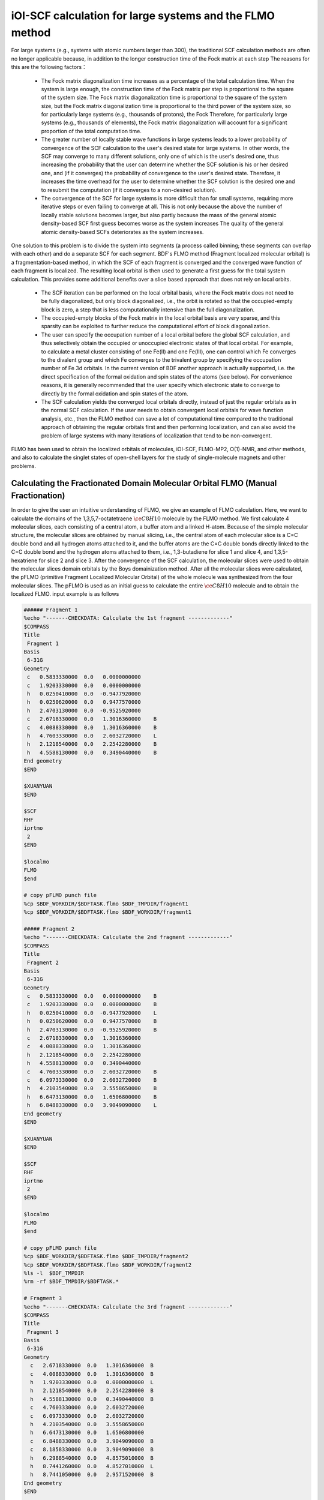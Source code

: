 iOI-SCF calculation for large systems and the FLMO method
========================================

For large systems (e.g., systems with atomic numbers larger than 300), the traditional SCF calculation methods are often no longer applicable because, in addition to the longer construction time of the Fock matrix at each step
The reasons for this are the following factors：

 * The Fock matrix diagonalization time increases as a percentage of the total calculation time. When the system is large enough, the construction time of the Fock matrix per step is proportional to the square of the system size. The Fock matrix diagonalization time is proportional to the square of the system size, but the Fock matrix diagonalization time is proportional to the third power of the system size, so for particularly large systems (e.g., thousands of protons), the Fock Therefore, for particularly large systems (e.g., thousands of elements), the Fock matrix diagonalization will account for a significant proportion of the total computation time.
 * The greater number of locally stable wave functions in large systems leads to a lower probability of convergence of the SCF calculation to the user's desired state for large systems. In other words, the SCF may converge to many different solutions, only one of which is the user's desired one, thus increasing the probability that the user can determine whether the SCF solution is his or her desired one, and (if it converges) the probability of convergence to the user's desired state. Therefore, it increases the time overhead for the user to determine whether the SCF solution is the desired one and to resubmit the computation (if it converges to a non-desired solution).
 * The convergence of the SCF for large systems is more difficult than for small systems, requiring more iterative steps or even failing to converge at all. This is not only because the above the number of locally stable solutions becomes larger, but also partly because the mass of the general atomic density-based SCF first guess becomes worse as the system increases The quality of the general atomic density-based SCFs deteriorates as the system increases.
 
One solution to this problem is to divide the system into segments (a process called binning; these segments can overlap with each other) and do a separate SCF for each segment.
BDF's FLMO method (Fragment localized molecular orbital) is a fragmentation-based method, in which the SCF of each fragment is converged and the converged wave function of each fragment is localized. The resulting local orbital is then used to generate a first guess for the total system calculation. This provides some additional benefits over a slice based approach that does not rely on local orbits.

 * The SCF iteration can be performed on the local orbital basis, where the Fock matrix does not need to be fully diagonalized, but only block diagonalized, i.e., the orbit is rotated so that the occupied-empty block is zero, a step that is less computationally intensive than the full diagonalization.
 * The occupied-empty blocks of the Fock matrix in the local orbital basis are very sparse, and this sparsity can be exploited to further reduce the computational effort of block diagonalization.
 * The user can specify the occupation number of a local orbital before the global SCF calculation, and thus selectively obtain the occupied or unoccupied electronic states of that local orbital.
   For example, to calculate a metal cluster consisting of one Fe(II) and one Fe(III), one can control which Fe converges to the divalent group and which Fe converges to the trivalent group by specifying the occupation number of Fe 3d orbitals. In the current version of BDF another approach is actually supported, i.e. the direct specification of the formal oxidation and spin states of the atoms (see below). For convenience reasons, it is generally recommended that the user specify which electronic state to converge to directly by the formal oxidation and spin states of the atom.
 * The SCF calculation yields the converged local orbitals directly, instead of just the regular orbitals as in the normal SCF calculation. If the user needs to obtain convergent local orbitals for wave function analysis, etc., then the FLMO method can save a lot of computational time compared to the traditional approach of obtaining the regular orbitals first and then performing localization, and can also avoid the problem of large systems with many iterations of localization that tend to be non-convergent.

FLMO has been used to obtain the localized orbitals of molecules, iOI-SCF, FLMO-MP2, O(1)-NMR, and other methods, and also to calculate the singlet states of open-shell layers for the study of single-molecule magnets and other problems.

Calculating the Fractionated Domain Molecular Orbital FLMO (Manual Fractionation)
--------------------------------------------

In order to give the user an intuitive understanding of FLMO, we give an example of FLMO calculation. Here, we want to calculate the domains of the 1,3,5,7-octatetraene :math:`\ce{C8H10}` molecule by the FLMO method.
We first calculate 4 molecular slices, each consisting of a central atom, a buffer atom and a linked H-atom. Because of the simple molecular structure, the molecular slices are obtained by manual slicing, i.e., the central atom of each molecular slice is a C=C double bond and all hydrogen atoms attached to it, and the buffer atoms are the C=C double bonds directly linked to the C=C double bond and the hydrogen atoms attached to them, i.e., 1,3-butadiene for slice 1 and slice 4, and 1,3,5-hexatriene for slice 2 and slice 3. After the convergence of the SCF calculation, the molecular slices were used to obtain the molecular slices domain orbitals by the Boys domainization method. After all the molecular slices were calculated, the pFLMO (primitive Fragment Localized Molecular Orbital) of the whole molecule was synthesized from the four molecular slices. The pFLMO is used as an initial guess to calculate the entire :math:`\ce{C8H10}` molecule and to obtain the localized FLMO. input example is as follows

.. code-block:: bdf

  ###### Fragment 1
  %echo "-------CHECKDATA: Calculate the 1st fragment -------------"
  $COMPASS 
  Title
   Fragment 1
  Basis
   6-31G
  Geometry
   c   0.5833330000  0.0   0.0000000000   
   c   1.9203330000  0.0   0.0000000000   
   h   0.0250410000  0.0  -0.9477920000   
   h   0.0250620000  0.0   0.9477570000   
   h   2.4703130000  0.0  -0.9525920000   
   c   2.6718330000  0.0   1.3016360000    B
   c   4.0088330000  0.0   1.3016360000    B
   h   4.7603330000  0.0   2.6032720000    L
   h   2.1218540000  0.0   2.2542280000    B 
   h   4.5588130000  0.0   0.3490440000    B
  End geometry
  $END
  
  $XUANYUAN
  $END
  
  $SCF
  RHF
  iprtmo
   2
  $END
  
  $localmo
  FLMO
  $end
  
  # copy pFLMO punch file
  %cp $BDF_WORKDIR/$BDFTASK.flmo $BDF_TMPDIR/fragment1
  %cp $BDF_WORKDIR/$BDFTASK.flmo $BDF_WORKDIR/fragment1
  
  ##### Fragment 2
  %echo "-------CHECKDATA: Calculate the 2nd fragment -------------"
  $COMPASS 
  Title
   Fragment 2
  Basis
   6-31G
  Geometry
   c   0.5833330000  0.0   0.0000000000    B
   c   1.9203330000  0.0   0.0000000000    B
   h   0.0250410000  0.0  -0.9477920000    L
   h   0.0250620000  0.0   0.9477570000    B
   h   2.4703130000  0.0  -0.9525920000    B
   c   2.6718330000  0.0   1.3016360000     
   c   4.0088330000  0.0   1.3016360000
   h   2.1218540000  0.0   2.2542280000
   h   4.5588130000  0.0   0.3490440000
   c   4.7603330000  0.0   2.6032720000    B
   c   6.0973330000  0.0   2.6032720000    B
   h   4.2103540000  0.0   3.5558650000    B
   h   6.6473130000  0.0   1.6506800000    B
   h   6.8488330000  0.0   3.9049090000    L
  End geometry
  $END
  
  $XUANYUAN
  $END
  
  $SCF
  RHF
  iprtmo
   2
  $END
  
  $localmo
  FLMO
  $end
  
  # copy pFLMO punch file
  %cp $BDF_WORKDIR/$BDFTASK.flmo $BDF_TMPDIR/fragment2
  %cp $BDF_WORKDIR/$BDFTASK.flmo $BDF_WORKDIR/fragment2
  %ls -l  $BDF_TMPDIR
  %rm -rf $BDF_TMPDIR/$BDFTASK.*
  
  # Fragment 3
  %echo "-------CHECKDATA: Calculate the 3rd fragment -------------"
  $COMPASS 
  Title
   Fragment 3
  Basis
   6-31G
  Geometry
    c   2.6718330000  0.0   1.3016360000  B
    c   4.0088330000  0.0   1.3016360000  B
    h   1.9203330000  0.0   0.0000000000  L
    h   2.1218540000  0.0   2.2542280000  B
    h   4.5588130000  0.0   0.3490440000  B
    c   4.7603330000  0.0   2.6032720000  
    c   6.0973330000  0.0   2.6032720000
    h   4.2103540000  0.0   3.5558650000
    h   6.6473130000  0.0   1.6506800000
    c   6.8488330000  0.0   3.9049090000  B
    c   8.1858330000  0.0   3.9049090000  B
    h   6.2988540000  0.0   4.8575010000  B
    h   8.7441260000  0.0   4.8527010000  L
    h   8.7441050000  0.0   2.9571520000  B
  End geometry
  $END
  
  $XUANYUAN
  $END
  
  $SCF
  RHF
  iprtmo
   2
  $END
  
  # flmo_coef_gen=1, iprt=2, ipro=(6,7,8,9), icut=(3,13),
  $localmo
  FLMO
  $end
  
  # copy pFLMO punch file
  %cp $BDF_WORKDIR/$BDFTASK.flmo $BDF_TMPDIR/fragment3
  %cp $BDF_WORKDIR/$BDFTASK.flmo $BDF_WORKDIR/fragment3
  %ls -l  $BDF_TMPDIR
  %rm -rf $BDF_TMPDIR/$BDFTASK.*
  
  # Fragment 4
  %echo "-------CHECKDATA: Calculate the 4th fragment -------------"
  $COMPASS 
  Title
   Fragment 4
  Basis
   6-31G
  Geometry
    h   4.0088330000  0.0   1.3016360000  L
    c   4.7603330000  0.0   2.6032720000  B
    c   6.0973330000  0.0   2.6032720000  B
    h   4.2103540000  0.0   3.5558650000  B
    h   6.6473130000  0.0   1.6506800000  B
    c   6.8488330000  0.0   3.9049090000  
    c   8.1858330000  0.0   3.9049090000
    h   6.2988540000  0.0   4.8575010000
    h   8.7441260000  0.0   4.8527010000
    h   8.7441050000  0.0   2.9571520000
  End geometry
  $END
  
  $XUANYUAN
  $END
  
  $SCF
  RHF
  iprtmo
   2
  $END
  
  # flmo_coef_gen=1, iprt=1, ipro=(6,7,8,9,10), icut=(1) 
  $localmo
  FLMO
  $end
  
  # copy pFLMO punch file
  %cp $BDF_WORKDIR/$BDFTASK.flmo $BDF_TMPDIR/fragment4
  %cp $BDF_WORKDIR/$BDFTASK.flmo $BDF_WORKDIR/fragment4
  %ls -l  $BDF_TMPDIR
  %rm -rf $BDF_TMPDIR/$BDFTASK.*
  
  # Whole Molecule calculation
  %echo "--------CHECKDATA: From fragment to molecular SCF calculation---------------"
  $COMPASS 
  Title
   Whole Molecule calculation
  Basis
   6-31G
  Geometry
    c   0.5833330000  0.0   0.0000000000
    c   1.9203330000  0.0   0.0000000000
    h   0.0250410000  0.0  -0.9477920000
    h   0.0250620000  0.0   0.9477570000
    h   2.4703130000  0.0  -0.9525920000
    c   2.6718330000  0.0   1.3016360000
    c   4.0088330000  0.0   1.3016360000
    h   2.1218540000  0.0   2.2542280000
    h   4.5588130000  0.0   0.3490440000
    c   4.7603330000  0.0   2.6032720000
    c   6.0973330000  0.0   2.6032720000
    h   4.2103540000  0.0   3.5558650000
    h   6.6473130000  0.0   1.6506800000
    c   6.8488330000  0.0   3.9049090000
    c   8.1858330000  0.0   3.9049090000
    h   6.2988540000  0.0   4.8575010000
    h   8.7441260000  0.0   4.8527010000
    h   8.7441050000  0.0   2.9571520000
  End geometry
  Nfragment
   4
  Group
   C(1)
  $END
  
  $XUANYUAN
  $END
  
  $SCF
  RHF
  FLMO
  iprtmo
   2
  sylv
  threshconv
   1.d-8 1.d-6
  $END
  
  &DATABASE
  fragment 1  9        # Fragment 1 with 9 atoms
   1 2 3 4 5 6 7 8 9   # atom number in the whole molecule
  fragment 2 12
   1 2 4 5 6 7 8 9 10 11 12 13
  fragment 3 12
   6 7 8 9 10 11 12 13 14 15 16 18 
  fragment 4 9
   10 11 12 13 14 15 16 17 18 
  &END

In the input, we give the annotations. The calculation of each molecular slice consists of four modules:  ``compass``、 ``xuanyuan`` 、 ``scf`` 及 ``localmo`` . The four steps of preprocessing, integration calculation, SCF calculation and molecular orbitals localization are done respectively, and the file
 **$BDFTASK.flmo** , where the domain orbitals are stored, is copied to **$BDF_TMPDIR** by inserting the shell ``cp $BDF_WORKDIR/$BDFTASK.flmo $BDF_TMPDIR/fragment*`` after the localmo module.
After the 4 molecular fragments are calculated, the whole molecule calculation is done, and the input starts from
``# Whole Molecule calculation`` . In the compass, there is the keyword Nfragment 4, which prompts to read in 4 molecule fragments, and the molecule fragment information is defined in the ``&DATABASE`` field.

The SCF calculation for the whole molecule starts by reading in the four molecular slices of the fixed-domain orbitals, constructing the pFLMO, and giving the orbital stretch factor Mos (molecular orbital spread, where a larger Mos for a given fixed-domain orbital means that the fixed-domain orbital is more off-domain, and vice versa), as follows.

.. code-block:: bdf

   Reading fragment information and mapping orbitals ... 

   Survived FLMO dims of frag( 11):       8      17       0      46       9
   Survived FLMO dims of frag( 15):       8      16       0      66      12
   Survived FLMO dims of frag( 15):       8      16       0      66      12
   Survived FLMO dims of frag( 11):       8      17       0      46       9
   Input Nr. of FLMOs (total, occ., soc., vir.) :   98   32   0   66
    nmo != nbas 
                     98                   92
    Local Occupied Orbitals Mos and Moc 
   Max_Mos:    1.89136758 Min_Mos:    0.31699600 Aver_Mos:    1.32004368
    Local Virtual Orbitals Mos and Moc 
   Max_Mos:    2.46745638 Min_Mos:    1.46248295 Aver_Mos:    2.14404812
   The prepared  Nr. of pFLMOs (total, occ., vir.) :   98   32   0   66
  
   Input Nr. of FLMOs (total, double-occ., single-occ, vir.) :   98   32   0   66
   No. double-occ orbitals:        29
   No. single-occ orbitals:         0
   No. virtual    orbitals:        63
  
  iden=     1    29    63    32    66
   Transfer dipole integral into Ao basis ...
  
   Transfer quadrupole integral into Ao basis ...
  
    Eliminate the occupied linear-dependent orbitals !
   Max_Mos:    1.89136758 Min_Mos:    0.31699600 Aver_Mos:    1.32004368
        3 linear dependent orbitals removed by preliminary scan
   Initial MO/AO dimension are :      29     92
    Finally                    29  orbitals left. Number of cutted MO    0
   Max_Mos:    1.89136758 Min_Mos:    0.31699600 Aver_Mos:    1.29690971
   Perform Lowdin orthonormalization to occ pFLMOs
   Project pFLMO occupied components out of virtual FLMOs
   Max_Mos:    2.46467150 Min_Mos:    1.46222542 Aver_Mos:    2.14111949
        3 linear dependent orbitals removed by preliminary scan
   Initial NO, NV, AO dimension are :     29     63     92
    Finally                    92  orbitals left. Number of cutted MO    0
   Max_Mos:    2.46467150 Min_Mos:    1.46222542 Aver_Mos:    2.15946681
   Perform Lowdin orthonormalization to virtual pFLMOs                  63
    Local Occupied Orbitals Mos and Moc 
   Max_Mos:    1.88724854 Min_Mos:    0.31689707 Aver_Mos:    1.29604628
    Local Virtual Orbitals Mos and Moc 
   Max_Mos:    2.53231018 Min_Mos:    1.46240853 Aver_Mos:    2.16493518
   Prepare FLMO time :       0.03 S      0.02 S       0.05 S
   Finish FLMO-SCF initial ...

It can be seen that the maximum Mos of pFLMO for the whole molecule is less than 2.6, and the pFLMO is fixed-domain regardless of the occupied or imaginary orbitals. The initial guess of the overall molecule is made by using pFLMO, and it enters the SCF iteration, using the block diagonalization method to keep the minimum perturbation of the orbitals, and the output is as follows.

.. code-block:: bdf

   Check initial pFLMO orbital MOS
    Local Occupied Orbitals Mos and Moc 
   Max_Mos:    1.88724854 Min_Mos:    0.31689707 Aver_Mos:    1.29604628
    Local Virtual Orbitals Mos and Moc 
   Max_Mos:    2.53231018 Min_Mos:    1.46240853 Aver_Mos:    2.16493518
    DNR !! 
   Final iter :   79 Norm of Febru  0.86590E-06
   X --> U time:       0.000      0.000      0.000
   block diag       0.017      0.000      0.017
    block norm :    2.3273112079137773E-004

    1    0   0.000 -308.562949067 397.366768902  0.002100841  0.027228292  0.0000   0.53
    DNR !! 
   Final iter :   57 Norm of Febru  0.48415E-06
   X --> U time:       0.000      0.000      0.017
   block diag       0.000      0.000      0.017
    block norm :    1.3067586006786384E-004

    2    1   0.000 -308.571009930  -0.008060863  0.000263807  0.003230630  0.0000   0.52
    DNR !! 
   Final iter :   43 Norm of Febru  0.64098E-06
   X --> U time:       0.000      0.000      0.000
   block diag       0.017      0.000      0.017
    block norm :    3.6831175797520882E-005

After the SCF converges, the system prints the Mos information of molecular orbitals once again.

.. code-block:: bdf

   Print pFLMO occupation for checking ...
   Occupied alpha obitals ...
    Local Occupied Orbitals Mos and Moc 
   Max_Mos:    1.91280597 Min_Mos:    0.31692300 Aver_Mos:    1.30442588
    Local Virtual Orbitals Mos and Moc 
   Max_Mos:    2.53288468 Min_Mos:    1.46274299 Aver_Mos:    2.16864691
    Write FLMO coef into scratch file ...               214296
    Reorder orbital via orbital energy ...                    1                    1

It can be seen that the Mos of the final FLMO does not change much compared with the pFLMO and maintains a good domain fixation.

The above manual slicing method is tedious for molecules with complex structures, because not only the definition of each molecular slice needs to be given manually, but also the correspondence between the atomic number of each slice and the total system needs to be given in the ``&DATABASE`` domain. In contrast, a more convenient approach is to use the following automatic slicing method.

Calculation of open-shell-layer singlet states using FLMO (automatic binning)
--------------------------------------------

The study of single-molecule magnets, as well as certain catalytic systems, etc., often encounters so-called antiferromagnetic coupled states, which generally consist of two electrons of opposite spin occupying different atomic centers in the form of open-shell layers (open-shell layer singlet states), but may also involve multiple single electrons.BDF can be combined with the FLMO method to calculate open-shell layer singlet states. For example, the following example uses the FLMO method to calculate the spin-broken ground state of a system containing Cu(II) and nitrogen-oxygen stabilized radicals.

.. code-block::

  $autofrag
  method
   flmo
  nprocs
   2  # ask for 2 parallel processes to perform FLMO calculation
  spinocc
  # Set +1 spin population on atom 9 (O), set -1 spin population on atom 16 (Cu)
   9 +1 16 -1
  # Add no buffer atoms, except for those necessary for saturating dangling bonds.
  # Minimizing the buffer radius helps keeping the spin centers localized in
  # different fragments
  radbuff
   0
  $end
  
  $compass
  Title
   antiferromagnetically coupled nitroxide-Cu complex
  Basis
   LANL2DZ
  Geometry
   C                 -0.16158257   -0.34669203    1.16605797
   C                  0.02573099   -0.67120566   -1.13886544
   H                  0.90280854   -0.26733412    1.24138440
   H                 -0.26508467   -1.69387001   -1.01851639
   C                 -0.81912799    0.50687422    2.26635740
   H                 -0.52831123    1.52953831    2.14600864
   H                 -1.88351904    0.42751668    2.19103081
   N                 -0.38402395    0.02569744    3.58546820
   O                  0.96884699    0.12656182    3.68120994
   C                 -1.01167974    0.84046608    4.63575398
   H                 -0.69497152    0.49022160    5.59592309
   H                 -0.72086191    1.86312982    4.51540490
   H                 -2.07607087    0.76110974    4.56042769
   N                 -0.40937388   -0.19002965   -2.45797639
   C                 -0.74875417    0.18529223   -3.48688305
   Cu                -1.32292113    0.82043400   -5.22772307
   F                 -1.43762557   -0.29443417   -6.57175160
   F                 -1.72615042    2.50823941   -5.45404079
   H                 -0.45239892   -1.36935628    1.28640692
   H                  1.09012199   -0.59184704   -1.06353906
   O                 -0.58484750    0.12139125   -0.11715881
  End geometry
  $end
  
  $xuanyuan
  $end
  
  $scf
  uks
  dft
   PBE0
  spinmulti
   1
  D3
  molden
  $end
  
  $localmo
  FLMO
  Pipek # Pipek-Mezey localization, recommended when pure sigma/pure pi LMOs are needed.
        # Otherwise Boys is better
  $end

FLMO calculations do not currently support concise input. In this example, the ``autofrag`` module is used to automatically fragment the molecule and generate the basic input for the FLMO calculation. BDF first generates the molecular fragments based on the molecular structure in the ``compass`` and the parameter definition information of ``autofrag`` , as well as the input file for the molecular fragment localization orbital calculation. 
Then the pFLMO (primitive Fragment Local Molecular Orbital) of the whole molecule is assembled with the domain-fixed orbital of the fragment as the initial guess orbital for the global SCF calculation, and then the open-shell layer singlet state of the whole molecule is obtained by the global SCF calculation while keeping the domain-fixed orbital at each iteration step. In the calculation, the output of the molecular fragment calculation 
is saved as ``${BDFTASK}.framgmentN.out`` , **N** is the fragment number, and the standard output prints only the output of the overall molecular calculation for the sake of output brevity.

The output will give information about the molecular fragmentation that

.. code-block::

 ----------- Buffered molecular fragments ----------
  BMolefrag    1:   [[1, 2, 3, 4, 5, 6, 7, 8, 9, 10, 11, 12, 13, 19, 20, 21], [], [14], [14, 15], 0.0, 1.4700001016690913]
  BMolefrag    2:   [[14, 15, 16, 17, 18], [2, 4, 20], [21], [21], 0.0, 1.4700001016690913]
 --------------------------------------------------------------------
 Automatically assigned charges and spin multiplicities of fragments:
 --------------------------------------------------------------------
    Fragment  Total No. of atoms  Charge  SpinMult  SpinAlignment
           1                  17       0         2          Alpha
           2                   9       0         2           Beta
 --------------------------------------------------------------------
   
    Generate BDF input file ....

Here it can be seen that we have generated two molecular fragments, specifying that molecular slice **1** consists of 17 atoms with a spin multiplicity of 2, and that molecular slice **2** consists of 9 atoms with a spin multiplicity of 2, but with the opposite spin direction as molecular slice **1** , i.e. one more beta electron than alpha electron, instead of one more alpha electron than beta electron. 
The 2 molecular slices are then calculated separately, with the following message (assuming the environment variable ``OMP_NUM_THREADS`` is set to 4)：

.. code-block:: bdf

  Starting subsystem calculations ...
  Number of parallel processes:  2
  Number of OpenMP threads per process:  2
  Please refer to test117.fragment*.out for detailed output
  
  Total number of not yet converged subsystems:  2
  List of not yet converged subsystems:  [1, 2]
  Finished calculating subsystem   2 (  1 of   2)
  Finished calculating subsystem   1 (  2 of   2)
  
  Starting global calculation ...

This care of the computational resource settings. The total computational resources are the product of the number of parallel processes and the number of OpenMP threads per process, where the number of processes is set by the ``nprocs`` keyword of the ``autofrag`` module, and the total computational resources are This takes care of the computational resource settings. 
The total computational resources are the product of the number of parallel pset by the environment variable ``OMP_NUM_THREADS`` , and the number of threads per process is automatically obtained by dividing the total computational resources by the number of processes.

The computational output of the overall numerator is similar to a normal SCF calculation, but with a chunked diagonalized Fock matrix to keep the orbit definite.

.. code-block:: bdf

  Check initial pFLMO orbital MOS
   Openshell  alpha :
   Local Occupied Orbitals Mos and Moc
  Max_Mos:    1.89684048 Min_Mos:    0.25791767 Aver_Mos:    1.15865182
   Local Virtual Orbitals Mos and Moc
  Max_Mos:    8.01038107 Min_Mos:    1.56092594 Aver_Mos:    3.04393282
   Openshell  beta  :
   Local Occupied Orbitals Mos and Moc
  Max_Mos:    3.00463332 Min_Mos:    0.21757580 Aver_Mos:    1.24636228
   Local Virtual Orbitals Mos and Moc
  Max_Mos:    8.00411948 Min_Mos:    1.78248588 Aver_Mos:    3.04672070

 ...

    1    0   0.000 -849.642342776 1158.171170064 0.046853948  4.840619682  0.5000   3.54
   DNR !!
  SDNR: warning: rotation angle too large, aborting
  Final iter :    5 Norm of Febru  0.20133E+00
  X --> U time:       0.000      0.000      0.000
  block diag       0.000      0.000      0.000
   block norm :   0.290774097871744

   DNR !!
  Final iter :  359 Norm of Febru  0.82790E-06
  X --> U time:       0.000      0.000      0.000
  block diag       0.020      0.000      0.010
   block norm :   8.589840290871769E-003


The orbital stretch (**Mos**)  information is given at the beginning of the iteration, the smaller the number, the better the orbital fixity.  **Mos** is printed again after the SCF converges. From the results of the Bourget analysis, 

.. code-block:: bdf

 [Mulliken Population Analysis]
   Atomic charges and Spin densities :
      1C      -0.2481    0.0010
      2C      -0.1514    0.0013
      3H       0.2511   -0.0002
      4H       0.2638   -0.0006
      5C      -0.3618   -0.0079
      6H       0.2511    0.0240
      7H       0.2436   -0.0013
      8N       0.0128    0.3100
      9O      -0.2747    0.6562
     10C      -0.5938   -0.0092
     11H       0.2696    0.0040
     12H       0.2414    0.0242
     13H       0.2302   -0.0016
     14N       0.1529   -0.0202
     15C      -0.2730    0.0162
     16Cu      0.8131   -0.5701
     17F      -0.5019   -0.2113
     18F      -0.4992   -0.2143
     19H       0.2207    0.0008
     20H       0.2666   -0.0000
     21O      -0.3128   -0.0008
      Sum:    -0.0000    0.0000

可看出，Cu原子的自旋密度为 **-0.5701**， 9O原子的自旋密度为 **0.6562** ，其符号与预先指定的自旋相符，表明计算确实收敛到了所需要的开壳层单重态。注意此处自旋密度的绝对值小于1，说明Cu和9O上的自旋密度并不是严格定域在这两个原子上的，而是有一部分离域到了旁边的原子上。

在以上算例中， ``autofrag`` 模块输入的写法看似复杂，但是其中的 ``spinocc`` 和 ``radbuff`` 关键词对于FLMO方法而言不是必需的，也即以下写法的输入文件仍能成功运行，只不过不能确保Cu和O的自旋取向是用户指定的取向：

.. code-block::

  $autofrag
  method
   flmo
  nprocs
   2
  $end

而 ``nprocs`` 表示对各个子体系的SCF计算进行并行化，以上述算例为例，即允许同时计算多个子体系，且任何时刻同时计算的子体系不超过2个。如果省略 ``nprocs`` 关键词，等价于将 ``nprocs`` 设为1，程序会依次计算所有子体系，每个子体系占用8个OpenMP线程，且每次待一个子体系计算结束后再计算下一个子体系。计算结果相比使用 ``nprocs`` 不会有任何区别，只是计算效率可能会有所降低。因此 ``nprocs`` 只影响FLMO计算的效率，而不影响其计算结果，也即以下写法同样可以成功运行，但计算时间可能比写 ``nprocs`` 略长：

.. code-block::

  $autofrag
  method
   flmo
  $end

需要注意的是 ``nprocs`` 设置过大或过小，均可能导致计算时间增加。为讨论方便起见，假设在某较大分子的FLMO计算中，环境变量 ``OMP_NUM_THREADS`` 设定为8。则

.. code-block::

  nprocs
   4

表示：

 1. 程序开始进行子体系计算时，会同时调用4个并发的BDF进程，每个进程计算一个子体系。如果子体系总数N小于4个，则只调用N个并发的BDF进程。
 2. 每个BDF进程使用2个OpenMP线程。当子体系总数小于4个时，有的子体系计算可能使用3个或4个OpenMP线程，但整个计算任务同时并发的OpenMP线程数始终不超过8个。
 3. 在计算刚开始时，整个计算恰好使用8个OpenMP线程，但随着计算接近结束，当只剩余不到4个子体系尚未计算完成时，整个计算所用的OpenMP线程数可能小于8个。

决定 ``nprocs`` 的最优值的因素主要有两个：

 1. 因OpenMP的并行效率一般低于100%，所以如果同时运行4个用时相同的任务，每个任务使用2个OpenMP线程，所用时间一般小于每个任务依次运行，且每个任务使用8个OpenMP线程所用的时间。
 2. 各个子体系的计算时间并不完全相同，甚至可能存在数倍的差别。仍以同时运行4个任务为例，如某些任务所用时间明显较其他任务长，则同时计算这4个子体系、每个子体系使用2个线程，可能反倒比依次计算、每个子体系使用8个线程更慢，因为当同时计算这4个子体系时，在计算后期一部分计算资源会闲置。这也就是所谓的负载均衡问题。

因此， ``nprocs`` 太小或太大，均有可能导致计算效率降低。一般 ``nprocs`` 设为子体系总数的1/5~1/3左右比较适宜，如在计算前对于系统产生的子体系数目没有一个适当的估计值，也可将 ``nprocs`` 简单地设为1、2等较小的正整数。例外情况是如果已知该计算的各个子体系计算量相仿的话， ``nprocs`` 可以设得大一些，例如在本小节开头的算例中，虽然只有两个子体系，但是其中较小的子体系含有过渡金属原子Cu，而较大的子体系是纯有机体系，因此两个子体系的计算时间相仿，可以同时计算。

.. _iOI-Example:

iOI-SCF方法
----------------------------------------------------------

iOI方法可以看作是FLMO方法的一种改进。在FLMO方法中，即便采用自动分片，用户仍然需要用 ``radcent`` 、 ``radbuff`` 等关键词指定分子片的大小，尽管这两个关键词都有默认值（分别是3.0和2.0），但无论是默认值还是用户指定的值，都不能保证对于当前体系是最优的。如果分子片太小，得到的定域轨道质量太差；如果分子片太大，又会导致计算量太大，以及定域化迭代不收敛。而iOI方法则是从比较小的分子片出发，不断增大、融合分子片，直至分子片刚好达到所需的大小为止，然后进行全局计算。其中每次增大、融合分子片称为一次宏迭代（Macro-iteration）。
示例如下：

.. code-block:: bdf

  $autofrag
  method
   ioi # To request a conventional FLMO calculation, change ioi to flmo
  nprocs
   2 # Use at most 2 parallel processes in calculating the subsystems
  $end
  
  $compass
  Title
   hydroxychloroquine (diprotonated)
  Basis
   6-31G(d)
  Geometry # snapshot of GFN2-xTB molecular dynamics at 298 K
  C    -4.2028   -1.1506    2.9497
  C    -4.1974   -0.4473    4.1642
  C    -3.7828    0.9065    4.1812
  C    -3.4934    1.5454    2.9369
  C    -3.4838    0.8240    1.7363
  C    -3.7584   -0.5191    1.7505
  H    -4.6123   -0.8793    5.0715
  C    -3.3035    3.0061    2.9269
  H    -3.1684    1.2214    0.8030
  H    -3.7159   -1.1988    0.9297
  C    -3.1506    3.6292    4.2183
  C    -3.3495    2.9087    5.3473
  H    -2.8779    4.6687    4.2878
  H    -3.2554    3.3937    6.3124
  N    -3.5923    1.5989    5.4076
  Cl   -4.6402   -2.7763    3.0362
  H    -3.8651    1.0100    6.1859
  N    -3.3636    3.6632    1.7847
  H    -3.4286    2.9775    1.0366
  C    -3.5305    5.2960   -0.0482
  H    -2.4848    5.4392   -0.0261
  H    -3.5772    4.3876   -0.6303
  C    -4.1485    6.5393   -0.7839
  H    -3.8803    6.3760   -1.8559
  H    -5.2124    6.5750   -0.7031
  C    -3.4606    7.7754   -0.2653
  H    -2.3720    7.6699   -0.3034
  H    -3.7308    7.9469    0.7870
  N    -3.8415    8.9938   -1.0424
  H    -3.8246    8.8244   -2.0837
  C    -2.7415    9.9365   -0.7484
  H    -1.7736    9.4887   -0.8943
  H    -2.8723   10.2143    0.3196
  C    -2.7911   11.2324   -1.6563
  H    -1.7773   11.3908   -2.1393
  H    -3.5107   10.9108   -2.4646
  H    -3.0564   12.0823   -1.1142
  C    -5.1510    9.6033   -0.7836
  H    -5.5290    9.1358    0.1412
  H    -5.0054   10.6820   -0.6847
  C    -6.2224    9.3823   -1.8639
  H    -6.9636   10.1502   -1.7739
  H    -5.8611    9.4210   -2.8855
  O    -6.7773    8.0861   -1.6209
  H    -7.5145    7.9086   -2.2227
  C    -4.0308    4.9184    1.3736
  H    -3.7858    5.6522    2.1906
  C    -5.5414    4.6280    1.3533
  H    -5.8612    3.8081    0.7198
  H    -5.9086    4.3451    2.3469
  H    -6.1262    5.5024    1.0605
  End geometry
  MPEC+cosx   # Accelerate the SCF iterations using MPEC+COSX. Not mandatory
  $end
  
  $xuanyuan
  rs # the range separation parameter omega (or mu) of wB97X
   0.3
  $end
  
  $scf
  rks
  dft
   wB97X
  iprt # Increase print level for more verbose output. Not mandatory
   2
  charge
   2
  $end
  
  $localmo
  FLMO
  $end

注意在iOI计算中， ``nprocs`` 关键词的含义和FLMO计算相同，也需要根据分子的大小来选择合适的值，且 ``nprocs`` 的不同取值仍然只是影响计算速度而不影响计算结果。和FLMO计算的区别在于，iOI计算涉及多步宏迭代（见下），每步宏迭代的子体系数目是逐步减小的，因此 ``nprocs`` 的最优取值应当保守一些，例如取为第0步宏迭代子体系数目的1/10~1/5。

程序一开始将该分子分为5个分子片：

.. code-block:: bdf

 ----------- Buffered molecular fragments ----------
  BMolefrag    1:   [[4, 5, 6, 8, 9, 10, 11, 12, 13, 14, 18, 19], [1, 16, 2, 3, 7, 15, 17, 46, 47, 48, 49, 50, 51], [20], [20, 21, 22, 23], 2.0, 2.193]
  BMolefrag    2:   [[20, 21, 22, 23, 24, 25, 26, 27, 28, 46, 47, 48, 49, 50, 51], [18, 19, 29, 30], [8, 31, 38], [8, 4, 11, 31, 32, 33, 34, 38, 39, 40, 41], 2.0, 2.037]
  BMolefrag    3:   [[2, 3, 7, 15, 17], [1, 16, 4, 8, 5, 6, 9, 10, 11, 12, 13, 14], [18], [18, 19, 46], 2.0, 3.5]
  BMolefrag    4:   [[29, 30, 31, 32, 33, 34, 35, 36, 37, 38, 39, 40, 41, 42, 43, 44, 45], [23, 24, 25, 26, 27, 28, 20, 21, 22], [46], [46, 18, 47, 48], 2.0, 3.386]
  BMolefrag    5:   [[1, 16], [2, 3, 7, 5, 6, 9, 10, 4, 8], [15, 11, 18], [15, 12, 17, 11, 13, 18, 19, 46], 2.0, 2.12]
 --------------------------------------------------------------------
 Automatically assigned charges and spin multiplicities of fragments:
 --------------------------------------------------------------------
    Fragment  Total No. of atoms  Charge  SpinMult  SpinAlignment
           1                  26       1         1           N.A.
           2                  22       1         1           N.A.
           3                  18       1         1           N.A.
           4                  27       1         1           N.A.
           5                  14       1         1           N.A.
 --------------------------------------------------------------------

这里SpinAlignment显示为N.A.，是因为所有分子片都是闭壳层的，因此不存在自旋取向的问题。

之后开始进行子体系计算，

.. code-block:: bdf

 Starting subsystem calculations ...
 Number of parallel processes:  2
 Number of OpenMP threads per process:  2
 Please refer to test106.fragment*.out for detailed output

 Macro-iter 0:
 Total number of not yet converged subsystems:  5
 List of not yet converged subsystems:  [4, 1, 2, 3, 5]
 Finished calculating subsystem   4 (  1 of   5)
 Finished calculating subsystem   2 (  2 of   5)
 Finished calculating subsystem   1 (  3 of   5)
 Finished calculating subsystem   5 (  4 of   5)
 Finished calculating subsystem   3 (  5 of   5)
 Maximum population of LMO tail: 110.00000
 ======================================
 Elapsed time of post-processing: 0.10 s
 Total elapsed time of this iteration: 34.28 s

此后程序将这5个分子片进行两两融合，并扩大缓冲区，得到3个较大的子体系。这3个较大的子体系的定义在 ``${BDFTASK}.ioienlarge.out`` 里给出：

.. code-block:: bdf

 Finding the optimum iOI merge plan...
 Initial guess merge plan...
 Iter 0 Number of permutations done: 1
 New center fragments (in terms of old center fragments):
 Fragment 1: 5 3
 NBas: 164 184
 Fragment 2: 2 4
 NBas: 164 174
 Fragment 3: 1
 NBas: 236
 Center fragment construction done, total elapsed time 0.01 s
 Subsystem construction done, total elapsed time 0.01 s

也即新的子体系1是由旧的子体系5、3融合（并扩大缓冲区）得到的，新的子体系2是由旧的子体系2、4融合（并扩大缓冲区）得到的，而新的子体系3则直接由旧的子体系1扩大缓冲区而得到。然后以原来5个较小子体系的收敛的定域轨道作为初猜，进行这些较大子体系的SCF计算：

.. code-block:: bdf

 Macro-iter 1:
 Total number of not yet converged subsystems:  3
 List of not yet converged subsystems:  [2, 3, 1]
 Finished calculating subsystem   3 (  1 of   3)
 Finished calculating subsystem   1 (  2 of   3)
 Finished calculating subsystem   2 (  3 of   3)
 Fragment 1 has converged
 Fragment 2 has converged
 Fragment 3 has converged
 Maximum population of LMO tail: 0.04804
 ======================================

 *** iOI macro-iteration converged! ***

 Elapsed time of post-processing: 0.04 s
 Total elapsed time of this iteration: 33.71 s

此时程序自动判断这些子体系的大小已经足以将体系的LMO收敛到所需精度，因而iOI宏迭代收敛，进行iOI全局计算。iOI全局计算的输出与FLMO全局计算类似，但为了进一步加快Fock矩阵的块对角化，在iOI全局计算里，某些已经收敛的LMO会被冻结，从而降低需要块对角化的Fock矩阵的维度，但也引入了少许误差（一般在 :math:`10^{-6} \sim 10^{-5}` Hartree数量级）。以最后一步SCF迭代为例：

.. code-block:: bdf

   DNR !!
      47 of     90 occupied and    201 of    292 virtual orbitals frozen
  SDNR. Preparation:         0.01      0.00      0.00
   norm and abs(maximum value) of Febru  0.35816E-03 0.11420E-03 gap =    1.14531
  Survived/total Fia =        472      3913
   norm and abs(maximum value) of Febru  0.36495E-03 0.11420E-03 gap =    1.14531
  Survived/total Fia =        443      3913
   norm and abs(maximum value) of Febru  0.16908E-03 0.92361E-04 gap =    1.14531
  Survived/total Fia =        615      3913
   norm and abs(maximum value) of Febru  0.11957E-03 0.21708E-04 gap =    1.14531
  Survived/total Fia =        824      3913
   norm and abs(maximum value) of Febru  0.68940E-04 0.15155E-04 gap =    1.14531
  Survived/total Fia =        965      3913
   norm and abs(maximum value) of Febru  0.56539E-04 0.15506E-04 gap =    1.14531
  Survived/total Fia =        737      3913
   norm and abs(maximum value) of Febru  0.30450E-04 0.62094E-05 gap =    1.14531
  Survived/total Fia =       1050      3913
   norm and abs(maximum value) of Febru  0.36500E-04 0.82498E-05 gap =    1.14531
  Survived/total Fia =        499      3913
   norm and abs(maximum value) of Febru  0.14018E-04 0.38171E-05 gap =    1.14531
  Survived/total Fia =       1324      3913
   norm and abs(maximum value) of Febru  0.43467E-04 0.15621E-04 gap =    1.14531
  Survived/total Fia =        303      3913
   norm and abs(maximum value) of Febru  0.12151E-04 0.26221E-05 gap =    1.14531
  Survived/total Fia =        837      3913
   norm and abs(maximum value) of Febru  0.15880E-04 0.82575E-05 gap =    1.14531
  Survived/total Fia =        185      3913
   norm and abs(maximum value) of Febru  0.52265E-05 0.71076E-06 gap =    1.14531
  Survived/total Fia =       1407      3913
   norm and abs(maximum value) of Febru  0.31827E-04 0.12985E-04 gap =    1.14531
  Survived/total Fia =        253      3913
   norm and abs(maximum value) of Febru  0.77674E-05 0.24860E-05 gap =    1.14531
  Survived/total Fia =        650      3913
   norm and abs(maximum value) of Febru  0.56782E-05 0.38053E-05 gap =    1.14531
  Survived/total Fia =        264      3913
  SDNR. Iter:         0.01      0.00      0.00
  Final iter :   16 Norm of Febru  0.25948E-05
  X --> U time:       0.000      0.000      0.000
  SDNR. XcontrU:       0.00      0.00      0.00
  block diag       0.020      0.000      0.000
   block norm :   2.321380955939448E-004

  Predicted total energy change:      -0.0000000659
    9      0    0.000   -1401.6261867529      -0.0011407955       0.0000016329       0.0000904023    0.0000     16.97

即冻结了47个占据轨道和201个虚轨道。

iOI全局计算SCF收敛后，可以仿照一般SCF计算的输出文件读取能量、布居分析等信息，此处不再赘述。
